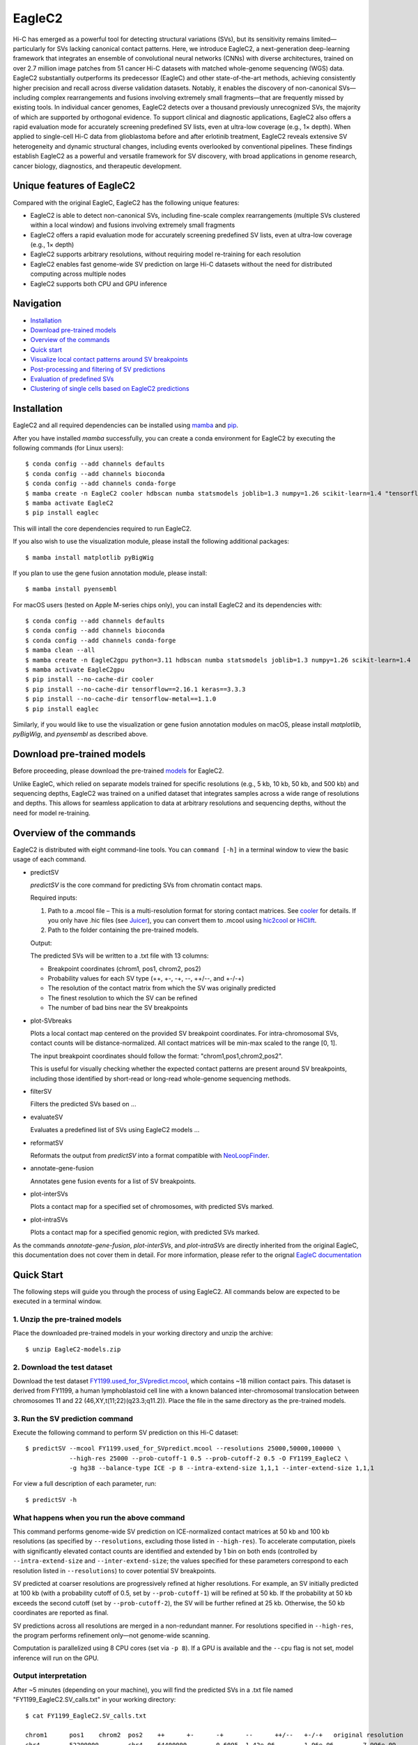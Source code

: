 EagleC2
*******
Hi-C has emerged as a powerful tool for detecting structural variations (SVs), but its
sensitivity remains limited—particularly for SVs lacking canonical contact patterns. Here,
we introduce EagleC2, a next-generation deep-learning framework that integrates an ensemble
of convolutional neural networks (CNNs) with diverse architectures, trained on over 2.7
million image patches from 51 cancer Hi-C datasets with matched whole-genome sequencing
(WGS) data. EagleC2 substantially outperforms its predecessor (EagleC) and other state-of-the-art
methods, achieving consistently higher precision and recall across diverse validation datasets.
Notably, it enables the discovery of non-canonical SVs—including complex rearrangements and
fusions involving extremely small fragments—that are frequently missed by existing tools. In
individual cancer genomes, EagleC2 detects over a thousand previously unrecognized SVs, the
majority of which are supported by orthogonal evidence. To support clinical and diagnostic
applications, EagleC2 also offers a rapid evaluation mode for accurately screening predefined
SV lists, even at ultra-low coverage (e.g., 1× depth). When applied to single-cell Hi-C data
from glioblastoma before and after erlotinib treatment, EagleC2 reveals extensive SV heterogeneity
and dynamic structural changes, including events overlooked by conventional pipelines. These
findings establish EagleC2 as a powerful and versatile framework for SV discovery, with broad
applications in genome research, cancer biology, diagnostics, and therapeutic development.

.. image:: ./images/framework.png
        :align: center

Unique features of EagleC2
==========================
Compared with the original EagleC, EagleC2 has the following unique features:

- EagleC2 is able to detect non-canonical SVs, including fine-scale complex rearrangements
  (multiple SVs clustered within a local window) and fusions involving extremely small fragments
- EagleC2 offers a rapid evaluation mode for accurately screening predefined SV lists,
  even at ultra-low coverage (e.g., 1× depth)
- EagleC2 supports arbitrary resolutions, without requiring model re-training for each resolution
- EagleC2 enables fast genome-wide SV prediction on large Hi-C datasets without the need for
  distributed computing across multiple nodes
- EagleC2 supports both CPU and GPU inference

Navigation
==========
- `Installation`_
- `Download pre-trained models`_
- `Overview of the commands`_
- `Quick start`_
- `Visualize local contact patterns around SV breakpoints`_
- `Post-processing and filtering of SV predictions`_
- `Evaluation of predefined SVs`_
- `Clustering of single cells based on EagleC2 predictions`_

Installation
============
EagleC2 and all required dependencies can be installed using `mamba <https://github.com/conda-forge/miniforge>`_
and `pip <https://pypi.org/project/pip/>`_.

After you have installed *mamba* successfully, you can create a conda environment
for EagleC2 by executing the following commands (for Linux users)::

    $ conda config --add channels defaults
    $ conda config --add channels bioconda
    $ conda config --add channels conda-forge
    $ mamba create -n EagleC2 cooler hdbscan numba statsmodels joblib=1.3 numpy=1.26 scikit-learn=1.4 "tensorflow>=2.16"
    $ mamba activate EagleC2
    $ pip install eaglec

This will intall the core dependencies required to run EagleC2.

If you also wish to use the visualization module, please install the following
additional packages::

    $ mamba install matplotlib pyBigWig

If you plan to use the gene fusion annotation module, please install::

    $ mamba install pyensembl

For macOS users (tested on Apple M-series chips only), you can install EagleC2
and its dependencies with::

    $ conda config --add channels defaults
    $ conda config --add channels bioconda
    $ conda config --add channels conda-forge
    $ mamba clean --all
    $ mamba create -n EagleC2gpu python=3.11 hdbscan numba statsmodels joblib=1.3 numpy=1.26 scikit-learn=1.4
    $ mamba activate EagleC2gpu
    $ pip install --no-cache-dir cooler
    $ pip install --no-cache-dir tensorflow==2.16.1 keras==3.3.3
    $ pip install --no-cache-dir tensorflow-metal==1.1.0
    $ pip install eaglec

Similarly, if you would like to use the visualization or gene fusion annotation modules
on macOS, please install *matplotlib*, *pyBigWig*, and *pyensembl* as described above.

Download pre-trained models
===========================
Before proceeding, please download the pre-trained `models <https://www.jianguoyun.com/p/DWhJeUsQh9qdDBjVpoEGIAA>`_ for EagleC2.

Unlike EagleC, which relied on separate models trained for specific resolutions
(e.g., 5 kb, 10 kb, 50 kb, and 500 kb) and sequencing depths, EagleC2 was trained
on a unified dataset that integrates samples across a wide range of resolutions
and depths. This allows for seamless application to data at arbitrary resolutions
and sequencing depths, without the need for model re-training.

Overview of the commands
========================
EagleC2 is distributed with eight command-line tools. You can ``command [-h]`` in a
terminal window to view the basic usage of each command.

- predictSV

  *predictSV* is the core command for predicting SVs from chromatin contact maps.

  Required inputs:

  1. Path to a .mcool file – This is a multi-resolution format for storing contact
     matrices. See `cooler <https://github.com/open2c/cooler>`_ for details. If you only have
     .hic files (see `Juicer <https://github.com/aidenlab/juicer>`_), you can convert them
     to .mcool using `hic2cool <https://github.com/4dn-dcic/hic2cool>`_ or `HiClift <https://github.com/XiaoTaoWang/HiCLift>`_.
  2. Path to the folder containing the pre-trained models.
  
  Output:

  The predicted SVs will be written to a .txt file with 13 columns:

  - Breakpoint coordinates (chrom1, pos1, chrom2, pos2)
  - Probability values for each SV type (++, +-, -+, --, ++/--, and +-/-+)
  - The resolution of the contact matrix from which the SV was originally predicted
  - The finest resolution to which the SV can be refined
  - The number of bad bins near the SV breakpoints

- plot-SVbreaks

  Plots a local contact map centered on the provided SV breakpoint coordinates. For
  intra-chromosomal SVs, contact counts will be distance-normalized. All contact matrices will
  be min-max scaled to the range [0, 1].

  The input breakpoint coordinates should follow the format: "chrom1,pos1,chrom2,pos2".

  This is useful for visually checking whether the expected contact patterns are present
  around SV breakpoints, including those identified by short-read or long-read whole-genome
  sequencing methods.

- filterSV

  Filters the predicted SVs based on ...

- evaluateSV

  Evaluates a predefined list of SVs using EagleC2 models ...

- reformatSV

  Reformats the output from *predictSV* into a format compatible with `NeoLoopFinder <https://github.com/XiaoTaoWang/NeoLoopFinder>`_.
  
- annotate-gene-fusion

  Annotates gene fusion events for a list of SV breakpoints.

- plot-interSVs

  Plots a contact map for a specified set of chromosomes, with predicted SVs marked.

- plot-intraSVs

  Plots a contact map for a specified genomic region, with predicted SVs marked.

As the commands *annotate-gene-fusion*, *plot-interSVs*, and *plot-intraSVs* are directly
inherited from the original EagleC, this documentation does not cover them in detail. For
more information, please refer to the orignal `EagleC documentation <https://github.com/XiaoTaoWang/EagleC>`_

Quick Start
===========
The following steps will guide you through the process of using EagleC2. All
commands below are expected to be executed in a terminal window.

1. Unzip the pre-trained models
-------------------------------
Place the downloaded pre-trained models in your working directory and unzip the archive::

    $ unzip EagleC2-models.zip

2. Download the test dataset
-----------------------------
Download the test dataset `FY1199.used_for_SVpredict.mcool <https://www.jianguoyun.com/p/DYoL0UgQh9qdDBjdpoEGIAA>`_,
which contains ~18 million contact pairs. This dataset is derived from FY1199,
a human lymphoblastoid cell line with a known balanced inter-chromosomal translocation
between chromosomes 11 and 22 (46,XY,t(11;22)(q23.3;q11.2)). Place the file in the
same directory as the pre-trained models.

3. Run the SV prediction command
--------------------------------
Execute the following command to perform SV prediction on this Hi-C dataset::

    $ predictSV --mcool FY1199.used_for_SVpredict.mcool --resolutions 25000,50000,100000 \
                --high-res 25000 --prob-cutoff-1 0.5 --prob-cutoff-2 0.5 -O FY1199_EagleC2 \
                -g hg38 --balance-type ICE -p 8 --intra-extend-size 1,1,1 --inter-extend-size 1,1,1

For view a full description of each parameter, run::

    $ predictSV -h

What happens when you run the above command
-------------------------------------------
This command performs genome-wide SV prediction on ICE-normalized contact matrices
at 50 kb and 100 kb resolutions (as specified by ``--resolutions``, excluding those
listed in ``--high-res``). To accelerate computation, pixels with significantly
elevated contact counts are identified and extended by 1 bin on both ends (controlled
by ``--intra-extend-size`` and ``--inter-extend-size``; the values specified for these
parameters correspond to each resolution listed in ``--resolutions``) to cover potential
SV breakpoints.

SV predicted at coarser resolutions are progressively refined at higher resolutions.
For example, an SV initially predicted at 100 kb (with a probability cutoff of 0.5,
set by ``--prob-cutoff-1``) will be refined at 50 kb. If the probability at 50 kb exceeds
the second cutoff (set by ``--prob-cutoff-2``), the SV will be further refined at 25 kb.
Otherwise, the 50 kb coordinates are reported as final.

SV predictions across all resolutions are merged in a non-redundant manner. For resolutions
specified in ``--high-res``, the program performs refinement only—not genome-wide scanning.

Computation is parallelized using 8 CPU cores (set via ``-p 8``). If a GPU is available and
the ``--cpu`` flag is not set, model inference will run on the GPU.

Output interpretation
----------------------
After ~5 minutes (depending on your machine), you will find the predicted SVs in a .txt file
named "FY1199_EagleC2.SV_calls.txt" in your working directory::

    $ cat FY1199_EagleC2.SV_calls.txt

    chrom1	pos1	chrom2	pos2	++	+-	-+	--	++/--	+-/-+	original resolution	fine-mapped resolution	gap info
    chr4	52200000	chr4	64400000	0.6095	1.42e-06	1.96e-06	7.996e-09	3.169e-08	9.618e-09	100000	100000	0,0
    chr11	116800000	chr22	20300000	2.495e-11	1.013e-06	5.552e-07	7.897e-11	2.943e-12	1	50000	25000	0,0

The known balanced translocation is successfully detected. The final breakpoint
coordinates (chr11:116800000;chr22:20300000) are reported at 25 kb resolution (see
the "fine-mapped resolution" column), while the SV was initially predicted at 50 kb
(see the "original resolution" column). The last column, "gap info", indicates that
there are no problematic bins in reference genome (hg38, as specified by the parameter
``-g``) near either breakpoint (0,0).

.. note::
    Valid Options for the ``--balance-type`` parameter are "ICE", "CNV" and "Raw".

    - Use "Raw" to process unnormalized contact matrices.
    - Use "ICE" only if your matrices have been balanced with `cooler balance <https://cooler.readthedocs.io/en/latest/cli.html#cooler-balance>`_.
    - Use "CNV" only if your matrices have been CNV-corrected using ``correct-cnv`` from the `NeoLoopFinder <https://github.com/XiaoTaoWang/NeoLoopFinder>`_ toolkit.
    
    Different normalization strategies may yield slightly different results. For best
    sensitivity, we recommend running *predictSV* on all three types of contact matrices
    (Raw, CNV, and ICE) and merging the results.

Prediction command used in the paper
------------------------------------
For the BT-474 Hi-C dataset used in Figure 2, we used the following command
(for HCC1954 and MCF7, the same parameters were used with different `.mcool`
inputs)::

    $ predictSV --mcool BT474.used_for_SVpredict.mcool --resolutions 5000,10000,50000 \
                --high-res 2000 -O BT474_EagleC2 -g hg38 --balance-type CNV \
                -p 8 --intra-extend-size 2,2,1 --inter-extend-size 1,1,1

For the HCC1954 Arima Hi-C dataset used in Figure 3, we used the following command::

    $ 

For the single-cell Hi-C datasets used in Figure 4, we used the following command
to predict SVs from pseudo-bulk contact matrices::

    $ 

Visualize local contact patterns around SV breakpoints
======================================================
To assess the quality of predicted SVs, you can visualize the local contact
patterns around the breakpoints using the *plot-SVbreaks* command.

For example, the following command plots the contact map centered on the breakpoints
of the balanced translocation detected in the previous step (see panel a)::

    $ plot-SVbreaks --cool-uri FY1199.used_for_SVpredict.mcool::resolutions/25000 \
                    --balance-type ICE --breakpoint-coords chr11,116800000,chr22,20300000 \
                    --window-width 15 -O chr11,116800000,chr22,20300000.25kb.png --dpi 800

Similarly, this command visualizes the contact patterns around the breakpoints of another  
intra-chromosomal SV detected earlier (see panel b)::

    $ plot-SVbreaks --cool-uri FY1199.used_for_SVpredict.mcool::resolutions/100000 \
                    --balance-type ICE --breakpoint-coords chr4,52200000,chr4,64400000 \
                    --window-width 15 -O chr4,52200000,chr4,64400000.100kb.png --max-value 1 --dpi 800

As shown in the figures, the balanced translocation exhibits a clear butterfly-shaped
contact pattern, consistent with the highest predicted probability for the "+-/-+" SV
type (1). In contrast, the intra-chromosomal SV displays a strong interaction block
in the upper-left quadrant, consistent with the highest predicted probability for the "++"
SV type (0.6095) at the breakpoints.

.. image:: ./images/SVbreaks.png
        :align: center
        :scale: 30%

Post-processing and filtering of SV predictions
===============================================


Evaluation of predefined SVs
============================


Clustering of single cells based on EagleC2 predictions
=======================================================